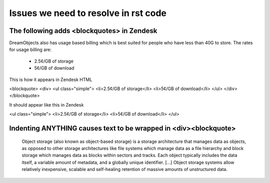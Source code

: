 =====================================
Issues we need to resolve in rst code
=====================================

The following adds <blockquotes> in Zendesk
~~~~~~~~~~~~~~~~~~~~~~~~~~~~~~~~~~~~~~~~~~~

DreamObjects also has usage based billing which is best suited for people who
have less than 40G to store. The rates for usage billing are:

    * 2.5¢/GB of storage
    * 5¢/GB of download
	
This is how it appears in Zendesk HTML

<blockquote>
<div>
<ul class="simple">
<li>2.5¢/GB of storage</li>
<li>5¢/GB of download</li>
</ul>
</div>
</blockquote>

It should appear like this in Zendesk

<ul class="simple">
<li>2.5¢/GB of storage</li>
<li>5¢/GB of download</li>
</ul>

Indenting ANYTHING causes text to be wrapped in <div><blockquote>
~~~~~~~~~~~~~~~~~~~~~~~~~~~~~~~~~~~~~~~~~~~~~~~~~~~~~~~~~~~~~~~~~

    Object storage (also known as object-based storage) is a storage
    architecture that manages data as objects, as opposed to other
    storage architectures like file systems which manage data as a
    file hierarchy and block storage which manages data as blocks
    within sectors and tracks. Each object typically includes the data
    itself, a variable amount of metadata, and a globally unique
    identifier. [...] Object storage systems allow relatively
    inexpensive, scalable and self-healing retention of massive
    amounts of unstructured data.